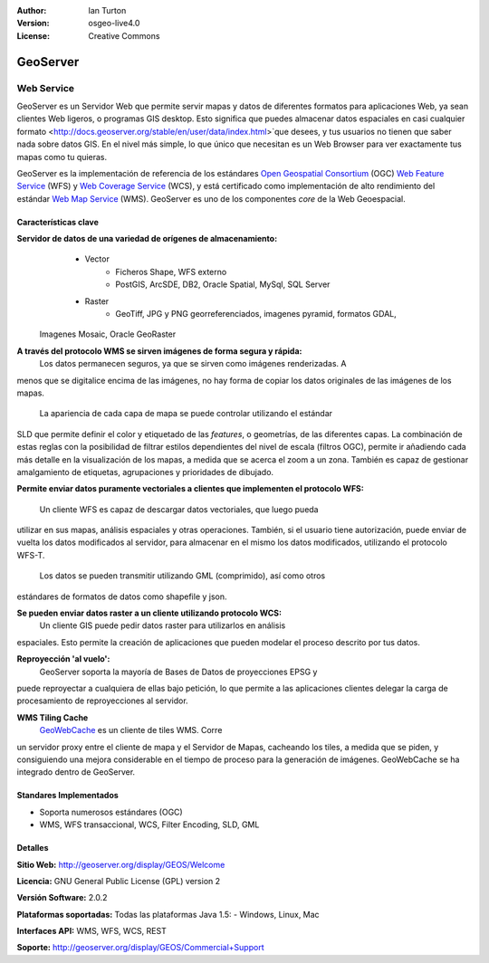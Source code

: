 :Author: Ian Turton
:Version: osgeo-live4.0
:License: Creative Commons

.. _geoserver-overview:

.. image:: ../../images/project_logos/logo-GeoServer.png
  :scale: 100%
  :alt: project logo
  :align: right
  :target: http://geoserver.org/display/GEOS/Welcome

.. image:: ../../images/logos/OSGeo_incubation.png
  :scale: 100 %
  :alt: OSGeo Project
  :align: right
  :target: http://www.osgeo.org/incubator/process/principles.html

GeoServer
=========

Web Service
~~~~~~~~~~~

GeoServer es un Servidor Web que permite servir mapas y datos de diferentes 
formatos para aplicaciones Web, ya sean clientes Web ligeros, o programas GIS 
desktop. Esto significa que puedes almacenar datos espaciales en casi cualquier 
formato <http://docs.geoserver.org/stable/en/user/data/index.html>`que desees, 
y tus usuarios no tienen que saber nada sobre datos GIS. En el nivel más simple, 
lo que único que necesitan es un Web Browser para ver exactamente tus mapas como 
tu quieras. 

GeoServer es la implementación de referencia de los estándares `Open Geospatial
Consortium <http://www.opengeospatial.org>`_ (OGC) `Web Feature
Service <http://www.opengeospatial.org/standards/wfs>`_ (WFS) y `Web
Coverage Service <http://www.opengeospatial.org/standards/wcs>`_ (WCS), y está 
certificado como implementación de alto rendimiento del estándar `Web Map
Service <http://www.opengeospatial.org/standards/wms>`_ (WMS).
GeoServer es uno de los componentes *core* de la Web Geoespacial. 

.. image:: ../../images/screenshots/800x600/geoserver.gif
  :scale: 60 %
  :alt: Screen Shot of GeoServer
  :align: right

Características clave
---------------------

**Servidor de datos de una variedad de orígenes de almacenamiento:**
    * Vector
        - Ficheros Shape, WFS externo
        - PostGIS, ArcSDE, DB2, Oracle Spatial, MySql, SQL Server
    * Raster
        - GeoTiff, JPG y PNG georreferenciados, imagenes pyramid, formatos GDAL,
 Imagenes Mosaic, Oracle GeoRaster

**A través del protocolo WMS se sirven imágenes de forma segura y rápida:**
    Los datos permanecen seguros, ya que se sirven como imágenes renderizadas. A
menos que se digitalice encima de las imágenes, no hay forma de copiar los datos 
originales de las imágenes de los mapas.
    La apariencia de cada capa de mapa se puede controlar utilizando el estándar 
SLD que permite definir el color y etiquetado de las *features*, o  geometrías, 
de las diferentes capas. La combinación de estas reglas con la posibilidad de 
filtrar estilos dependientes del nivel de escala (filtros OGC), permite ir 
añadiendo cada más detalle en la visualización de los mapas, a medida que se 
acerca el zoom a un zona. También es capaz de gestionar amalgamiento de 
etiquetas, agrupaciones y prioridades de dibujado.

**Permite enviar datos puramente vectoriales a clientes que implementen el 
protocolo WFS:**
     Un cliente WFS es capaz de descargar datos vectoriales, que luego pueda 
utilizar en sus mapas, análisis espaciales y otras operaciones. También, si el 
usuario tiene autorización, puede enviar de vuelta los datos modificados al 
servidor, para almacenar en el mismo los datos modificados, utilizando el 
protocolo WFS-T.
     Los datos se pueden transmitir utilizando GML (comprimido), así como otros 
estándares de formatos de datos como shapefile y json.

**Se pueden enviar datos raster a un cliente utilizando protocolo WCS:**
     Un cliente GIS puede pedir datos raster para utilizarlos en análisis 
espaciales. Esto permite la creación de aplicaciones que pueden modelar el 
proceso descrito por tus datos.

**Reproyección 'al vuelo':**
     GeoServer soporta la mayoría de Bases de Datos de proyecciones EPSG  y 
puede reproyectar a cualquiera de ellas bajo petición, lo que permite a las 
aplicaciones clientes delegar la carga de procesamiento de reproyecciones al 
servidor. 

**WMS Tiling Cache**
    `GeoWebCache <http://geowebcache.org/>`_ es un cliente de tiles WMS. Corre 
un servidor proxy entre el cliente de mapa y el Servidor de Mapas, cacheando los 
tiles, a medida que se piden, y consiguiendo una mejora considerable en el 
tiempo de proceso para la generación de imágenes. GeoWebCache se ha integrado 
dentro de GeoServer.

Standares Implementados
-----------------------

* Soporta numerosos estándares  (OGC)

* WMS, WFS transaccional, WCS, Filter Encoding, SLD, GML

Detalles
--------

**Sitio Web:** http://geoserver.org/display/GEOS/Welcome

**Licencia:** GNU General Public License (GPL) version 2

**Versión Software:** 2.0.2

**Plataformas soportadas:** Todas las plataformas Java 1.5: - Windows, Linux, 
Mac

**Interfaces API:** WMS, WFS, WCS, REST

**Soporte:** http://geoserver.org/display/GEOS/Commercial+Support
